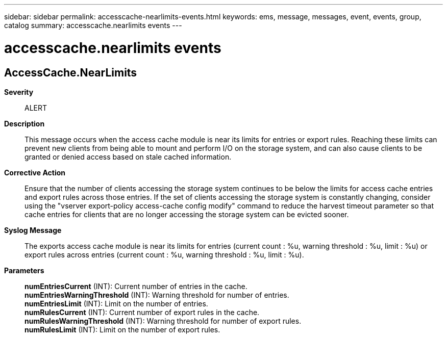 ---
sidebar: sidebar
permalink: accesscache-nearlimits-events.html
keywords: ems, message, messages, event, events, group, catalog
summary: accesscache.nearlimits events
---

= accesscache.nearlimits events
:toclevels: 1
:hardbreaks:
:nofooter:
:icons: font
:linkattrs:
:imagesdir: ./media/

== AccessCache.NearLimits
*Severity*::
ALERT
*Description*::
This message occurs when the access cache module is near its limits for entries or export rules. Reaching these limits can prevent new clients from being able to mount and perform I/O on the storage system, and can also cause clients to be granted or denied access based on stale cached information.
*Corrective Action*::
Ensure that the number of clients accessing the storage system continues to be below the limits for access cache entries and export rules across those entries. If the set of clients accessing the storage system is constantly changing, consider using the "vserver export-policy access-cache config modify" command to reduce the harvest timeout parameter so that cache entries for clients that are no longer accessing the storage system can be evicted sooner.
*Syslog Message*::
The exports access cache module is near its limits for entries (current count : %u, warning threshold : %u, limit : %u) or export rules across entries (current count : %u, warning threshold : %u, limit : %u).
*Parameters*::
*numEntriesCurrent* (INT): Current number of entries in the cache.
*numEntriesWarningThreshold* (INT): Warning threshold for number of entries.
*numEntriesLimit* (INT): Limit on the number of entries.
*numRulesCurrent* (INT): Current number of export rules in the cache.
*numRulesWarningThreshold* (INT): Warning threshold for number of export rules.
*numRulesLimit* (INT): Limit on the number of export rules.
